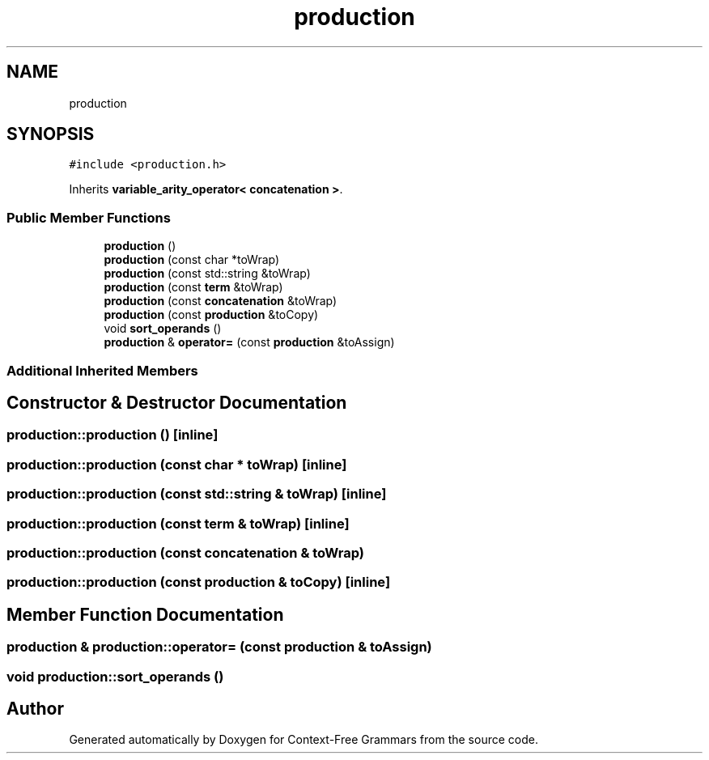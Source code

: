 .TH "production" 3 "Tue Jun 4 2019" "Context-Free Grammars" \" -*- nroff -*-
.ad l
.nh
.SH NAME
production
.SH SYNOPSIS
.br
.PP
.PP
\fC#include <production\&.h>\fP
.PP
Inherits \fBvariable_arity_operator< concatenation >\fP\&.
.SS "Public Member Functions"

.in +1c
.ti -1c
.RI "\fBproduction\fP ()"
.br
.ti -1c
.RI "\fBproduction\fP (const char *toWrap)"
.br
.ti -1c
.RI "\fBproduction\fP (const std::string &toWrap)"
.br
.ti -1c
.RI "\fBproduction\fP (const \fBterm\fP &toWrap)"
.br
.ti -1c
.RI "\fBproduction\fP (const \fBconcatenation\fP &toWrap)"
.br
.ti -1c
.RI "\fBproduction\fP (const \fBproduction\fP &toCopy)"
.br
.ti -1c
.RI "void \fBsort_operands\fP ()"
.br
.ti -1c
.RI "\fBproduction\fP & \fBoperator=\fP (const \fBproduction\fP &toAssign)"
.br
.in -1c
.SS "Additional Inherited Members"
.SH "Constructor & Destructor Documentation"
.PP 
.SS "production::production ()\fC [inline]\fP"

.SS "production::production (const char * toWrap)\fC [inline]\fP"

.SS "production::production (const std::string & toWrap)\fC [inline]\fP"

.SS "production::production (const \fBterm\fP & toWrap)\fC [inline]\fP"

.SS "production::production (const \fBconcatenation\fP & toWrap)"

.SS "production::production (const \fBproduction\fP & toCopy)\fC [inline]\fP"

.SH "Member Function Documentation"
.PP 
.SS "\fBproduction\fP & production::operator= (const \fBproduction\fP & toAssign)"

.SS "void production::sort_operands ()"


.SH "Author"
.PP 
Generated automatically by Doxygen for Context-Free Grammars from the source code\&.
